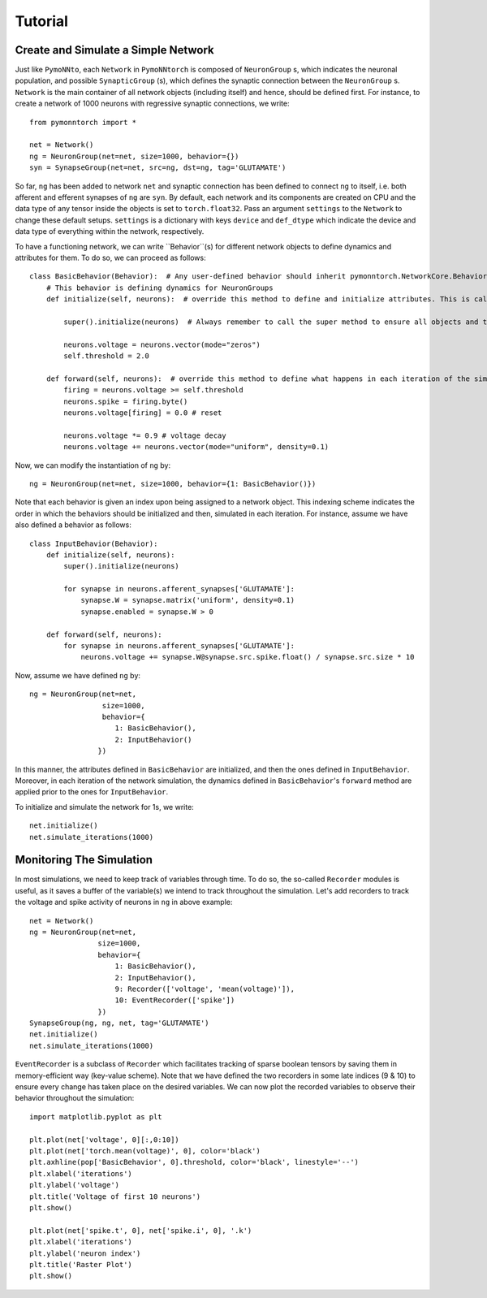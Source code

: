 Tutorial
########

Create and Simulate a Simple Network
************************************

Just like ``PymoNNto``, each ``Network`` in ``PymoNNtorch`` is composed of ``NeuronGroup`` s, which indicates the neuronal population, and possible ``SynapticGroup`` (s), which defines the synaptic connection between the ``NeuronGroup`` s. ``Network`` is the main container of all network objects (including itself) and hence, should be defined first. For instance, to create a network of 1000 neurons with regressive synaptic connections, we write: ::

    from pymonntorch import *

    net = Network()
    ng = NeuronGroup(net=net, size=1000, behavior={})
    syn = SynapseGroup(net=net, src=ng, dst=ng, tag='GLUTAMATE')

So far, ``ng`` has been added to network ``net`` and synaptic connection has been defined to connect ``ng`` to itself, i.e. both afferent and efferent synapses of ``ng`` are ``syn``. By default, each network and its components are created on CPU and the data type of any tensor inside the objects is set to ``torch.float32``. Pass an argument ``settings`` to the ``Network`` to change these default setups. ``settings`` is a dictionary with keys ``device`` and ``def_dtype`` which indicate the device and data type of everything within the network, respectively.

To have a functioning network, we can write ``Behavior``(s) for different network objects to define dynamics and attributes for them. To do so, we can proceed as follows: ::

    class BasicBehavior(Behavior):  # Any user-defined behavior should inherit pymonntorch.NetworkCore.Behavior
        # This behavior is defining dynamics for NeuronGroups
        def initialize(self, neurons):  # override this method to define and initialize attributes. This is called upon calling Network's initialize method.

            super().initialize(neurons)  # Always remember to call the super method to ensure all objects and tensors are located on the same device.

            neurons.voltage = neurons.vector(mode="zeros")
            self.threshold = 2.0

        def forward(self, neurons):  # override this method to define what happens in each iteration of the simulation.
            firing = neurons.voltage >= self.threshold
            neurons.spike = firing.byte()
            neurons.voltage[firing] = 0.0 # reset
            
            neurons.voltage *= 0.9 # voltage decay
            neurons.voltage += neurons.vector(mode="uniform", density=0.1)

Now, we can modify the instantiation of ``ng`` by::

    ng = NeuronGroup(net=net, size=1000, behavior={1: BasicBehavior()})

Note that each behavior is given an index upon being assigned to a network object. This indexing scheme indicates the order in which the behaviors should be initialized and then, simulated in each iteration. For instance, assume we have also defined a behavior as follows: ::

    class InputBehavior(Behavior):
        def initialize(self, neurons):
            super().initialize(neurons)

            for synapse in neurons.afferent_synapses['GLUTAMATE']:
                synapse.W = synapse.matrix('uniform', density=0.1)
                synapse.enabled = synapse.W > 0

        def forward(self, neurons):
            for synapse in neurons.afferent_synapses['GLUTAMATE']:
                neurons.voltage += synapse.W@synapse.src.spike.float() / synapse.src.size * 10

Now, assume we have defined ``ng`` by::
    
    ng = NeuronGroup(net=net,
                     size=1000,
                     behavior={
                        1: BasicBehavior(),
                        2: InputBehavior()
                    })

In this manner, the attributes defined in ``BasicBehavior`` are initialized, and then the ones defined in ``InputBehavior``. Moreover, in each iteration of the network simulation, the dynamics defined in ``BasicBehavior``'s ``forward`` method are applied prior to the ones for ``InputBehavior``.

To initialize and simulate the network for 1s, we write: ::

    net.initialize()
    net.simulate_iterations(1000)

Monitoring The Simulation
*************************

In most simulations, we need to keep track of variables through time. To do so, the so-called ``Recorder`` modules is useful, as it saves a buffer of the variable(s) we intend to track throughout the simulation. Let's add recorders to track the voltage and spike activity of neurons in ``ng`` in above example: ::

    net = Network()
    ng = NeuronGroup(net=net,
                    size=1000, 
                    behavior={
                        1: BasicBehavior(),
                        2: InputBehavior(),
                        9: Recorder(['voltage', 'mean(voltage)']),
                        10: EventRecorder(['spike'])
                    })
    SynapseGroup(ng, ng, net, tag='GLUTAMATE')
    net.initialize()
    net.simulate_iterations(1000)

``EventRecorder`` is a subclass of ``Recorder`` which facilitates tracking of sparse boolean tensors by saving them in memory-efficient way (key-value scheme). Note that we have defined the two recorders in some late indices (9 & 10) to ensure every change has taken place on the desired variables. We can now plot the recorded variables to observe their behavior throughout the simulation: ::

    import matplotlib.pyplot as plt

    plt.plot(net['voltage', 0][:,0:10])
    plt.plot(net['torch.mean(voltage)', 0], color='black')
    plt.axhline(pop['BasicBehavior', 0].threshold, color='black', linestyle='--')
    plt.xlabel('iterations')
    plt.ylabel('voltage')
    plt.title('Voltage of first 10 neurons')
    plt.show()

    plt.plot(net['spike.t', 0], net['spike.i', 0], '.k')
    plt.xlabel('iterations')
    plt.ylabel('neuron index')
    plt.title('Raster Plot')
    plt.show()

.. image:: _images/voltage.png
    :width: 600

.. image:: _images/spike.png
    :width: 600